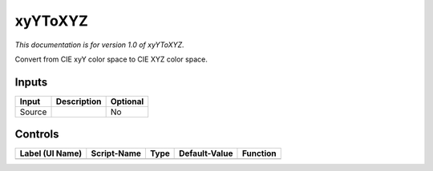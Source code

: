 .. _net.sf.openfx.LabToXYZ:

xyYToXYZ
========

*This documentation is for version 1.0 of xyYToXYZ.*

Convert from CIE xyY color space to CIE XYZ color space.

Inputs
------

+----------+---------------+------------+
| Input    | Description   | Optional   |
+==========+===============+============+
| Source   |               | No         |
+----------+---------------+------------+

Controls
--------

+-------------------+---------------+--------+-----------------+------------+
| Label (UI Name)   | Script-Name   | Type   | Default-Value   | Function   |
+===================+===============+========+=================+============+
+-------------------+---------------+--------+-----------------+------------+
